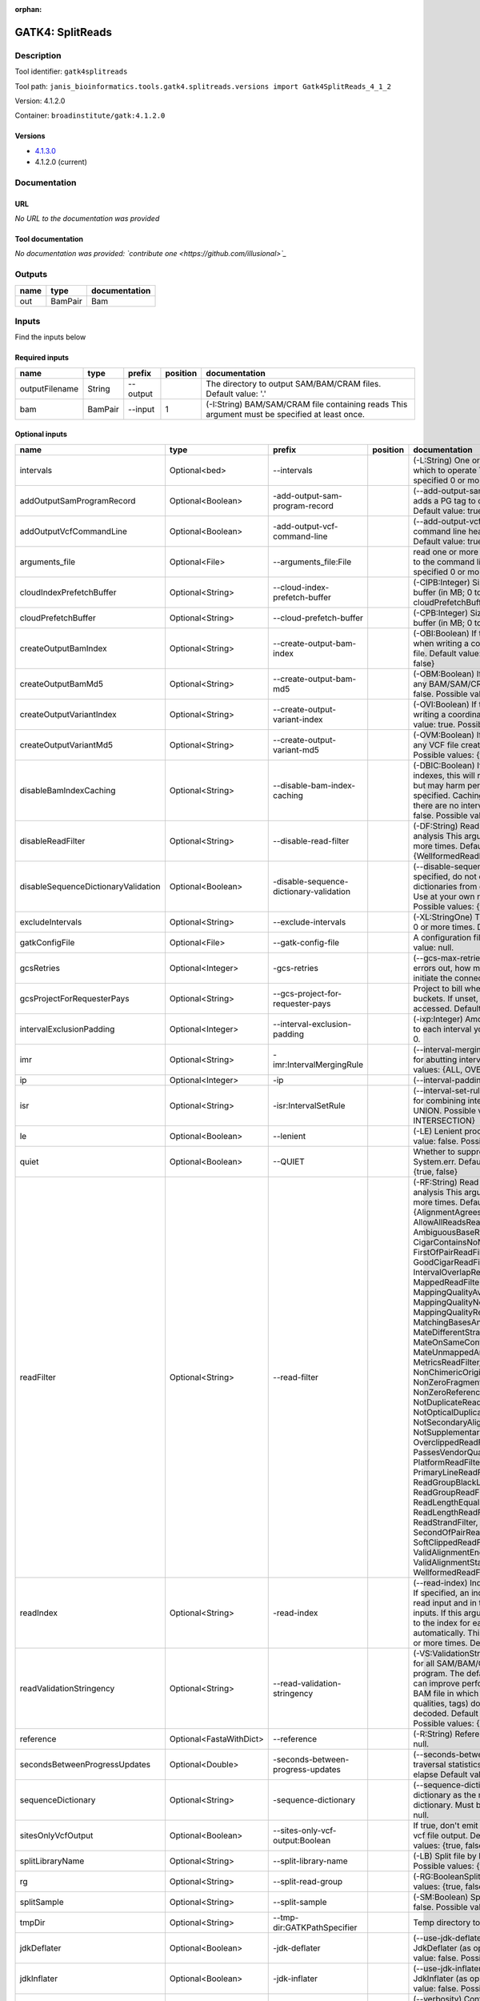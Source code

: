 :orphan:


GATK4: SplitReads
===================================

Description
-------------

Tool identifier: ``gatk4splitreads``

Tool path: ``janis_bioinformatics.tools.gatk4.splitreads.versions import Gatk4SplitReads_4_1_2``

Version: 4.1.2.0

Container: ``broadinstitute/gatk:4.1.2.0``

Versions
*********

- `4.1.3.0 <gatk4splitreads_4.1.3.0.html>`_
- 4.1.2.0 (current)

Documentation
-------------

URL
******
*No URL to the documentation was provided*

Tool documentation
******************
*No documentation was provided: `contribute one <https://github.com/illusional>`_*

Outputs
-------
======  =======  ===============
name    type     documentation
======  =======  ===============
out     BamPair  Bam
======  =======  ===============

Inputs
------
Find the inputs below

Required inputs
***************

==============  =======  ========  ==========  ==============================================================================================
name            type     prefix      position  documentation
==============  =======  ========  ==========  ==============================================================================================
outputFilename  String   --output              The directory to output SAM/BAM/CRAM files. Default value: '.'
bam             BamPair  --input            1  (-I:String) BAM/SAM/CRAM file containing reads  This argument must be specified at least once.
==============  =======  ========  ==========  ==============================================================================================

Optional inputs
***************

===================================  =======================  =======================================  ==========  ======================================================================================================================================================================================================================================================================================================================================================================================================================================================================================================================================================================================================================================================================================================================================================================================================================================================================================================================================================================================================================================================================================================================================================================================================================================================================================================================================================================================================================================================
name                                 type                     prefix                                   position    documentation
===================================  =======================  =======================================  ==========  ======================================================================================================================================================================================================================================================================================================================================================================================================================================================================================================================================================================================================================================================================================================================================================================================================================================================================================================================================================================================================================================================================================================================================================================================================================================================================================================================================================================================================================================================
intervals                            Optional<bed>            --intervals                                          (-L:String) One or more genomic intervals over which to operate This argument may be specified 0 or more times. Default value: null.
addOutputSamProgramRecord            Optional<Boolean>        -add-output-sam-program-record                       (--add-output-sam-program-record)  If true, adds a PG tag to created SAM/BAM/CRAM files.  Default value: true. Possible values: {true, false}
addOutputVcfCommandLine              Optional<Boolean>        -add-output-vcf-command-line                         (--add-output-vcf-command-line)  If true, adds a command line header line to created VCF files.  Default value: true. Possible values: {true, false}
arguments_file                       Optional<File>           --arguments_file:File                                read one or more arguments files and add them to the command line This argument may be specified 0 or more times. Default value: null.
cloudIndexPrefetchBuffer             Optional<String>         --cloud-index-prefetch-buffer                        (-CIPB:Integer)  Size of the cloud-only prefetch buffer (in MB; 0 to disable). Defaults to cloudPrefetchBuffer if unset.  Default value: -1.
cloudPrefetchBuffer                  Optional<String>         --cloud-prefetch-buffer                              (-CPB:Integer)  Size of the cloud-only prefetch buffer (in MB; 0 to disable).  Default value: 40.
createOutputBamIndex                 Optional<String>         --create-output-bam-index                            (-OBI:Boolean)  If true, create a BAM/CRAM index when writing a coordinate-sorted BAM/CRAM file.  Default value: true. Possible values: {true, false}
createOutputBamMd5                   Optional<String>         --create-output-bam-md5                              (-OBM:Boolean)  If true, create a MD5 digest for any BAM/SAM/CRAM file created  Default value: false. Possible values: {true, false}
createOutputVariantIndex             Optional<String>         --create-output-variant-index                        (-OVI:Boolean)  If true, create a VCF index when writing a coordinate-sorted VCF file.  Default value: true. Possible values: {true, false}
createOutputVariantMd5               Optional<String>         --create-output-variant-md5                          (-OVM:Boolean)  If true, create a a MD5 digest any VCF file created.  Default value: false. Possible values: {true, false}
disableBamIndexCaching               Optional<String>         --disable-bam-index-caching                          (-DBIC:Boolean)  If true, don't cache bam indexes, this will reduce memory requirements but may harm performance if many intervals are specified.  Caching is automatically disabled if there are no intervals specified.  Default value: false. Possible values: {true, false}
disableReadFilter                    Optional<String>         --disable-read-filter                                (-DF:String)  Read filters to be disabled before analysis  This argument may be specified 0 or more times. Default value: null. Possible Values: {WellformedReadFilter}
disableSequenceDictionaryValidation  Optional<Boolean>        -disable-sequence-dictionary-validation              (--disable-sequence-dictionary-validation)  If specified, do not check the sequence dictionaries from our inputs for compatibility. Use at your own risk!  Default value: false. Possible values: {true, false}
excludeIntervals                     Optional<String>         --exclude-intervals                                  (-XL:StringOne) This argument may be specified 0 or more times. Default value: null.
gatkConfigFile                       Optional<File>           --gatk-config-file                                   A configuration file to use with the GATK. Default value: null.
gcsRetries                           Optional<Integer>        -gcs-retries                                         (--gcs-max-retries)  If the GCS bucket channel errors out, how many times it will attempt to re-initiate the connection  Default value: 20.
gcsProjectForRequesterPays           Optional<String>         --gcs-project-for-requester-pays                     Project to bill when accessing requester pays  buckets. If unset, these buckets cannot be accessed.  Default value: .
intervalExclusionPadding             Optional<Integer>        --interval-exclusion-padding                         (-ixp:Integer)  Amount of padding (in bp) to add to each interval you are excluding.  Default value: 0.
imr                                  Optional<String>         -imr:IntervalMergingRule                             (--interval-merging-rule)  Interval merging rule for abutting intervals  Default value: ALL. Possible values: {ALL, OVERLAPPING_ONLY}
ip                                   Optional<Integer>        -ip                                                  (--interval-padding) Default value: 0.
isr                                  Optional<String>         -isr:IntervalSetRule                                 (--interval-set-rule)  Set merging approach to use for combining interval inputs  Default value: UNION. Possible values: {UNION, INTERSECTION}
le                                   Optional<Boolean>        --lenient                                            (-LE) Lenient processing of VCF files Default value: false. Possible values: {true, false}
quiet                                Optional<Boolean>        --QUIET                                              Whether to suppress job-summary info on System.err. Default value: false. Possible values: {true, false}
readFilter                           Optional<String>         --read-filter                                        (-RF:String) Read filters to be applied before analysis This argument may be specified 0 or more times. Default value: null. Possible Values: {AlignmentAgreesWithHeaderReadFilter, AllowAllReadsReadFilter, AmbiguousBaseReadFilter, CigarContainsNoNOperator, FirstOfPairReadFilter, FragmentLengthReadFilter, GoodCigarReadFilter, HasReadGroupReadFilter, IntervalOverlapReadFilter, LibraryReadFilter, MappedReadFilter, MappingQualityAvailableReadFilter, MappingQualityNotZeroReadFilter, MappingQualityReadFilter, MatchingBasesAndQualsReadFilter, MateDifferentStrandReadFilter, MateOnSameContigOrNoMappedMateReadFilter, MateUnmappedAndUnmappedReadFilter, MetricsReadFilter, NonChimericOriginalAlignmentReadFilter, NonZeroFragmentLengthReadFilter, NonZeroReferenceLengthAlignmentReadFilter, NotDuplicateReadFilter, NotOpticalDuplicateReadFilter, NotSecondaryAlignmentReadFilter, NotSupplementaryAlignmentReadFilter, OverclippedReadFilter, PairedReadFilter, PassesVendorQualityCheckReadFilter, PlatformReadFilter, PlatformUnitReadFilter, PrimaryLineReadFilter, ProperlyPairedReadFilter, ReadGroupBlackListReadFilter, ReadGroupReadFilter, ReadLengthEqualsCigarLengthReadFilter, ReadLengthReadFilter, ReadNameReadFilter, ReadStrandFilter, SampleReadFilter, SecondOfPairReadFilter, SeqIsStoredReadFilter, SoftClippedReadFilter, ValidAlignmentEndReadFilter, ValidAlignmentStartReadFilter, WellformedReadFilter}
readIndex                            Optional<String>         -read-index                                          (--read-index)  Indices to use for the read inputs. If specified, an index must be provided for every read input and in the same order as the read inputs. If this argument is not specified, the path to the index for each input will be inferred automatically.  This argument may be specified 0 or more times. Default value: null.
readValidationStringency             Optional<String>         --read-validation-stringency                         (-VS:ValidationStringency)  Validation stringency for all SAM/BAM/CRAM/SRA files read by this program.  The default stringency value SILENT can improve performance when processing a BAM file in which variable-length data (read, qualities, tags) do not otherwise need to be decoded.  Default value: SITool returned: 0 LENT. Possible values: {STRICT, LENIENT, SILENT}
reference                            Optional<FastaWithDict>  --reference                                          (-R:String) Reference sequence Default value: null.
secondsBetweenProgressUpdates        Optional<Double>         -seconds-between-progress-updates                    (--seconds-between-progress-updates)  Output traversal statistics every time this many seconds elapse  Default value: 10.0.
sequenceDictionary                   Optional<String>         -sequence-dictionary                                 (--sequence-dictionary)  Use the given sequence dictionary as the master/canonical sequence dictionary.  Must be a .dict file.  Default value: null.
sitesOnlyVcfOutput                   Optional<Boolean>        --sites-only-vcf-output:Boolean                      If true, don't emit genotype fields when writing vcf file output.  Default value: false. Possible values: {true, false}
splitLibraryName                     Optional<String>         --split-library-name                                 (-LB)  Split file by library.  Default value: false. Possible values: {true, false}
rg                                   Optional<String>         --split-read-group                                   (-RG:BooleanSplit) Default value: false. Possible values: {true, false}
splitSample                          Optional<String>         --split-sample                                       (-SM:Boolean) Split file by sample. Default value: false. Possible values: {true, false}
tmpDir                               Optional<String>         --tmp-dir:GATKPathSpecifier                          Temp directory to use. Default value: null.
jdkDeflater                          Optional<Boolean>        -jdk-deflater                                        (--use-jdk-deflater)  Whether to use the JdkDeflater (as opposed to IntelDeflater)  Default value: false. Possible values: {true, false}
jdkInflater                          Optional<Boolean>        -jdk-inflater                                        (--use-jdk-inflater)  Whether to use the JdkInflater (as opposed to IntelInflater)  Default value: false. Possible values: {true, false}
verbosity                            Optional<String>         -verbosity:LogLevel                                  (--verbosity)  Control verbosity of logging.  Default value: INFO. Possible values: {ERROR, WARNING, INFO, DEBUG}
disableToolDefaultReadFilters        Optional<Boolean>        -disable-tool-default-read-filters                   (--disable-tool-default-read-filters)  Disable all tool default read filters (WARNING: many tools will not function correctly without their default read filters on)  Default value: false. Possible values: {true, false}
ambigFilterBases                     Optional<Integer>        --ambig-filter-bases                                 Threshold number of ambiguous bases. If null, uses threshold fraction; otherwise, overrides threshold fraction.  Default value: null.  Cannot be used in conjuction with argument(s) maxAmbiguousBaseFraction
ambigFilterFrac                      Optional<Double>         --ambig-filter-frac                                  Threshold fraction of ambiguous bases Default value: 0.05. Cannot be used in conjuction with argument(s) maxAmbiguousBases
maxFragmentLength                    Optional<Integer>        --max-fragment-length                                Default value: 1000000.
minFragmentLength                    Optional<Integer>        --min-fragment-length                                Default value: 0.
keepIntervals                        Optional<String>         --keep-intervals                                     Valid only if "IntervalOverlapReadFilter" is specified: One or more genomic intervals to keep This argument must be specified at least once. Required.
library                              Optional<String>         -library                                             (--library) Valid only if "LibraryReadFilter" is specified: Name of the library to keep This argument must be specified at least once. Required.
maximumMappingQuality                Optional<Integer>        --maximum-mapping-quality                            Maximum mapping quality to keep (inclusive)  Default value: null.
minimumMappingQuality                Optional<Integer>        --minimum-mapping-quality                            Minimum mapping quality to keep (inclusive)  Default value: 10.
dontRequireSoftClipsBothEnds         Optional<Boolean>        --dont-require-soft-clips-both-ends                  Allow a read to be filtered out based on having only 1 soft-clipped block. By default, both ends must have a soft-clipped block, setting this flag requires only 1 soft-clipped block  Default value: false. Possible values: {true, false}
filterTooShort                       Optional<Integer>        --filter-too-short                                   Minimum number of aligned bases Default value: 30.
platformFilterName                   Optional<String>         --platform-filter-name:String                        This argument must be specified at least once. Required.
blackListedLanes                     Optional<String>         --black-listed-lanes:String                          Platform unit (PU) to filter out This argument must be specified at least once. Required.
readGroupBlackList                   Optional<String>         --read-group-black-list:StringThe                    This argument must be specified at least once. Required.
keepReadGroup                        Optional<String>         --keep-read-group:String                             The name of the read group to keep Required.
maxReadLength                        Optional<Integer>        --max-read-length                                    Keep only reads with length at most equal to the specified value Required.
minReadLength                        Optional<Integer>        --min-read-length                                    Keep only reads with length at least equal to the specified value Default value: 1.
readName                             Optional<String>         --read-name:String                                   Keep only reads with this read name Required.
keepReverseStrandOnly                Optional<Boolean>        --keep-reverse-strand-only                           Keep only reads on the reverse strand  Required. Possible values: {true, false}
sample                               Optional<String>         -sample:String                                       (--sample) The name of the sample(s) to keep, filtering out all others This argument must be specified at least once. Required.
invertSoftClipRatioFilter            Optional<Boolean>        --invert-soft-clip-ratio-filter                      Inverts the results from this filter, causing all variants that would pass to fail and visa-versa.  Default value: false. Possible values: {true, false}
softClippedLeadingTrailingRatio      Optional<Double>         --soft-clipped-leading-trailing-ratio                Threshold ratio of soft clipped bases (leading / trailing the cigar string) to total bases in read for read to be filtered.  Default value: null.  Cannot be used in conjuction with argument(s) minimumSoftClippedRatio
softClippedRatioThreshold            Optional<Double>         --soft-clipped-ratio-threshold                       Threshold ratio of soft clipped bases (anywhere in the cigar string) to total bases in read for read to be filtered.  Default value: null.  Cannot be used in conjuction with argument(s) minimumLeadingTrailingSoftClippedRatio
===================================  =======================  =======================================  ==========  ======================================================================================================================================================================================================================================================================================================================================================================================================================================================================================================================================================================================================================================================================================================================================================================================================================================================================================================================================================================================================================================================================================================================================================================================================================================================================================================================================================================================================================================================


Metadata
********

Author: **Unknown**


*GATK4: SplitReads was last updated on **Unknown***.
*This page was automatically generated on 2019-09-26*.
